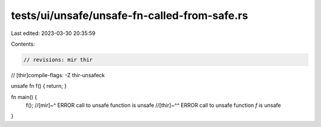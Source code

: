 tests/ui/unsafe/unsafe-fn-called-from-safe.rs
=============================================

Last edited: 2023-03-30 20:35:59

Contents:

.. code-block:: rs

    // revisions: mir thir
// [thir]compile-flags: -Z thir-unsafeck

unsafe fn f() { return; }

fn main() {
    f();
    //[mir]~^ ERROR call to unsafe function is unsafe
    //[thir]~^^ ERROR call to unsafe function `f` is unsafe
}


